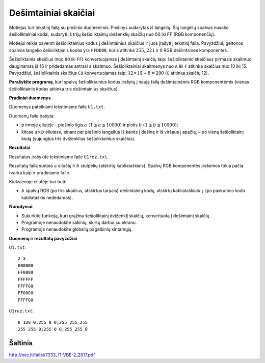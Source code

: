 Dešimtainiai skaičiai
=====================

.. default-role:: math

Motiejus turi tekstinį failą su piešinio duomenimis. Piešinys sudarytas iš
langelių. Šių langelių spalvas nusako šešioliktainiai kodai, sudaryti iš trijų
šešioliktainių dviženklių skaičių nuo 00 iki FF (RGB komponenčių).

Motiejui reikia paversti šešioliktainius kodus į dešimtainius skaičius ir juos
įrašyti į tekstinį failą. Pavyzdžiui, geltonos spalvos langelio šešioliktainis
kodas yra ``FFDD00``, kuris atitinka `255`, `221` ir `0` RGB dešimtaines
komponentes.

Šešioliktainis skaičius (nuo ``00`` iki ``FF``) konvertuojamas į dešimtainį
skaičių taip: šešioliktainio skaičiaus pirmasis skaitmuo dauginamas iš 16 ir
pridedamas antrasi s skaitmuo. Šešioliktainiai skaitmenys nuo ``A`` iki ``F``
atitinka skaičius nuo 10 iki 15. Pavyzdžiui, šešioliktainis skaičius ``C8``
konvertuojamas taip: `12 \times 16 + 8 = 200` (``C`` atitinka skaičių 12).

**Parašykite programą**, kuri spalvų šešioliktainius kodus įrašytų į naują
failą dešimtainėmis RGB komponentėmis (vienas šešioliktainis kodas atitinka
tris dešimtainius skaičius).

**Pradiniai duomenys**

Duomenys pateikiami tekstiniame faile ``U1.txt``.

Duomenų faile įrašyta:

- p irmoje eilutėje – piešinio ilgis `a\ (1 \leq a \leq 100 00)` ir plotis
  `b\ (1 \leq b \leq 100 00)`;

- kitose `a \times b` eilutėse, einant per piešinio langelius iš kairės į
  dešinę ir iš viršaus į apačią, – po vieną šešioliktainį kodą (sujungtus tris
  dviženklius šešioliktainius skaičius).

**Rezultatai**

Rezultatus įrašykite tekstiniame faile ``U1rez.txt``.

Rezultatų failą sudaro `a` eilučių ir `b` stulpelių (atskirtų kabliataškiais).
Spalvų RGB komponentės įrašomos tokia pačia tvarka kaip ir pradiniame faile.

Kiekvienoje eilutėje turi būti:

- `b` spalvų RGB (po tris skaičius, atskirtus tarpais) dešimtainių kodų,
  atskirtų kabliataškiais ``;`` (po paskutinio kodo kabliataškis nededamas).

**Nurodymai**

- Sukurkite funkciją, kuri grąžina šešioliktainį dviženklį skaičių, konvertuotą
  į dešimtainį skaičių.

- Programoje nenaudokite sakinių, skirtų darbui su ekranu.

- Programoje nenaudokite globalių pagalbinių kintamųjų. 

**Duomenų ir rezultatų pavyzdžiai**

``U1.txt``::

  2 3
  008000
  FF0000
  FFFFFF
  FFFF00
  FF0000
  FFFF00

``U1rez.txt``::

  0 128 0;255 0 0;255 255 255
  255 255 0;255 0 0;255 255 0


Šaltinis
--------

http://nec.lt/failai/7333_IT-VBE-2_2017.pdf
